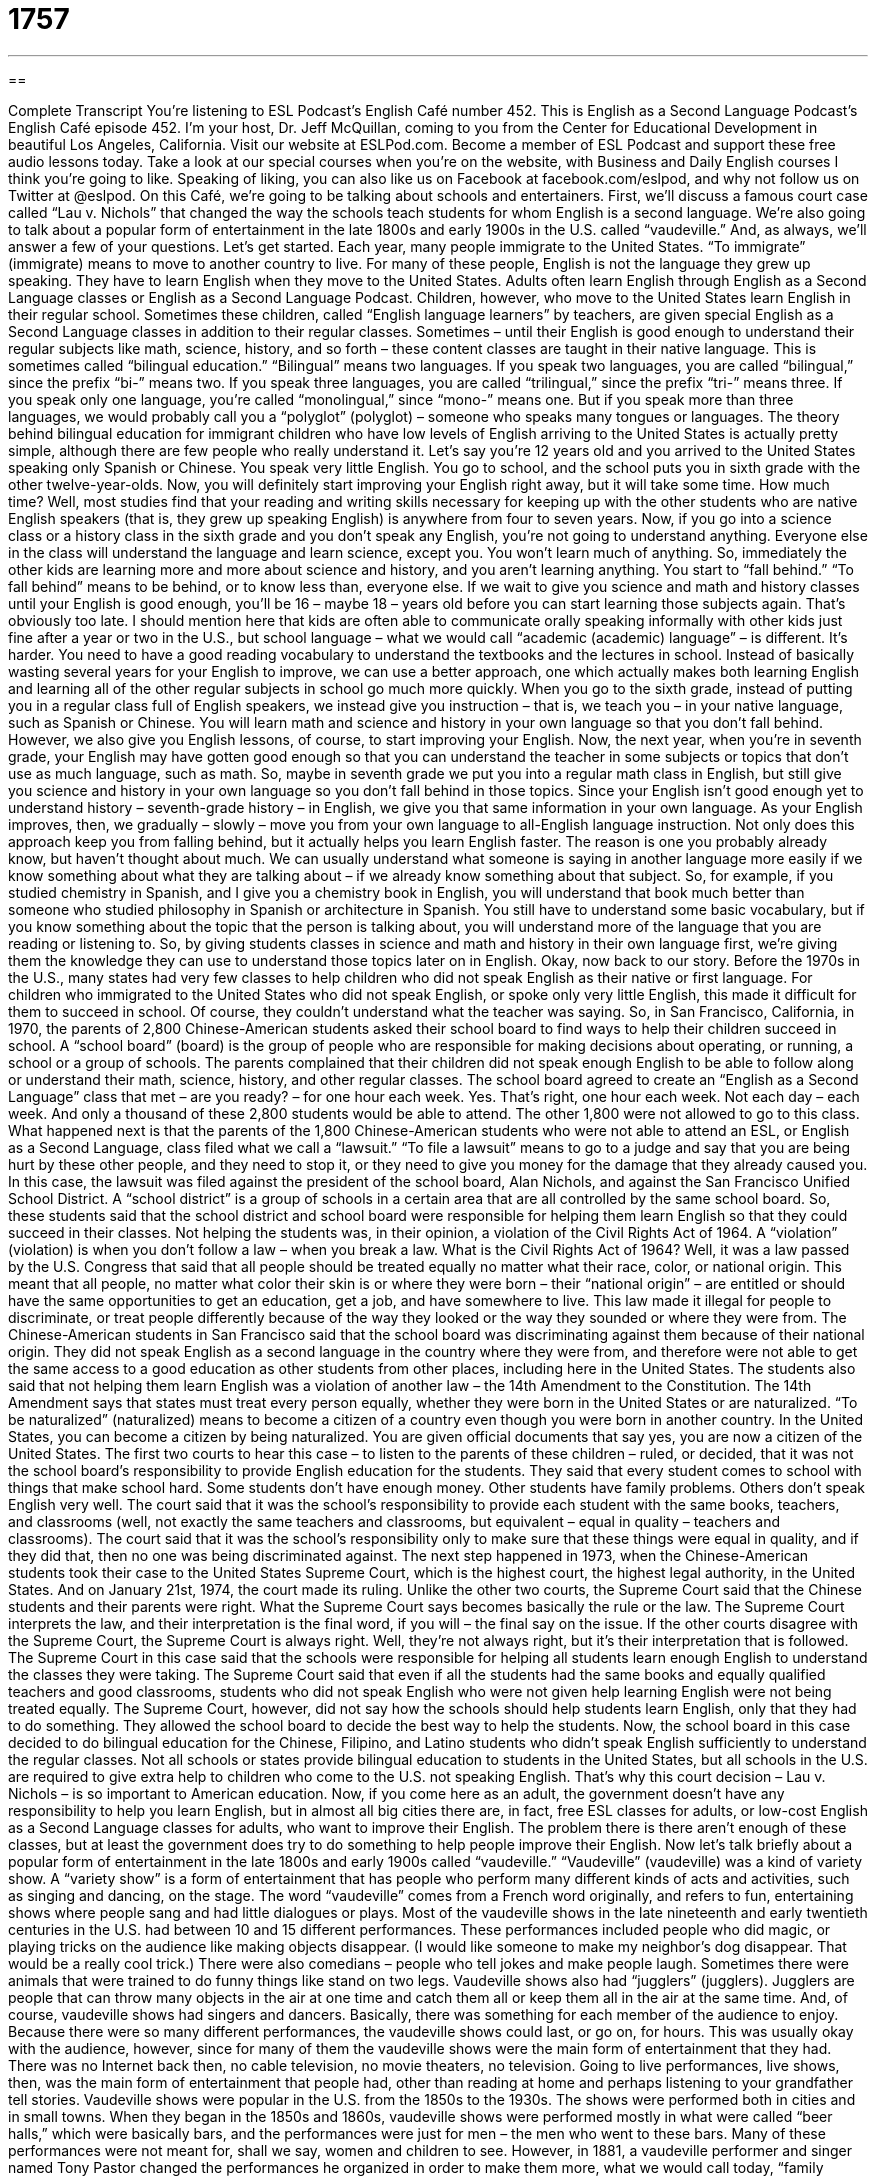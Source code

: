 = 1757
:toc: left
:toclevels: 3
:sectnums:
:stylesheet: ../../../myAdocCss.css

'''

== 

Complete Transcript
You’re listening to ESL Podcast’s English Café number 452.
This is English as a Second Language Podcast’s English Café episode 452. I’m your host, Dr. Jeff McQuillan, coming to you from the Center for Educational Development in beautiful Los Angeles, California.
Visit our website at ESLPod.com. Become a member of ESL Podcast and support these free audio lessons today. Take a look at our special courses when you’re on the website, with Business and Daily English courses I think you’re going to like. Speaking of liking, you can also like us on Facebook at facebook.com/eslpod, and why not follow us on Twitter at @eslpod.
On this Café, we’re going to be talking about schools and entertainers. First, we’ll discuss a famous court case called “Lau v. Nichols” that changed the way the schools teach students for whom English is a second language. We’re also going to talk about a popular form of entertainment in the late 1800s and early 1900s in the U.S. called “vaudeville.” And, as always, we’ll answer a few of your questions. Let’s get started.
Each year, many people immigrate to the United States. “To immigrate” (immigrate) means to move to another country to live. For many of these people, English is not the language they grew up speaking. They have to learn English when they move to the United States. Adults often learn English through English as a Second Language classes or English as a Second Language Podcast.
Children, however, who move to the United States learn English in their regular school. Sometimes these children, called “English language learners” by teachers, are given special English as a Second Language classes in addition to their regular classes. Sometimes – until their English is good enough to understand their regular subjects like math, science, history, and so forth – these content classes are taught in their native language. This is sometimes called “bilingual education.”
“Bilingual” means two languages. If you speak two languages, you are called “bilingual,” since the prefix “bi-” means two. If you speak three languages, you are called “trilingual,” since the prefix “tri-” means three. If you speak only one language, you’re called “monolingual,” since “mono-” means one. But if you speak more than three languages, we would probably call you a “polyglot” (polyglot) – someone who speaks many tongues or languages.
The theory behind bilingual education for immigrant children who have low levels of English arriving to the United States is actually pretty simple, although there are few people who really understand it. Let’s say you’re 12 years old and you arrived to the United States speaking only Spanish or Chinese. You speak very little English. You go to school, and the school puts you in sixth grade with the other twelve-year-olds. Now, you will definitely start improving your English right away, but it will take some time.
How much time? Well, most studies find that your reading and writing skills necessary for keeping up with the other students who are native English speakers (that is, they grew up speaking English) is anywhere from four to seven years. Now, if you go into a science class or a history class in the sixth grade and you don’t speak any English, you’re not going to understand anything. Everyone else in the class will understand the language and learn science, except you. You won’t learn much of anything.
So, immediately the other kids are learning more and more about science and history, and you aren’t learning anything. You start to “fall behind.” “To fall behind” means to be behind, or to know less than, everyone else. If we wait to give you science and math and history classes until your English is good enough, you’ll be 16 – maybe 18 – years old before you can start learning those subjects again. That’s obviously too late.
I should mention here that kids are often able to communicate orally speaking informally with other kids just fine after a year or two in the U.S., but school language – what we would call “academic (academic) language” – is different. It’s harder. You need to have a good reading vocabulary to understand the textbooks and the lectures in school.
Instead of basically wasting several years for your English to improve, we can use a better approach, one which actually makes both learning English and learning all of the other regular subjects in school go much more quickly. When you go to the sixth grade, instead of putting you in a regular class full of English speakers, we instead give you instruction – that is, we teach you – in your native language, such as Spanish or Chinese.
You will learn math and science and history in your own language so that you don’t fall behind. However, we also give you English lessons, of course, to start improving your English. Now, the next year, when you’re in seventh grade, your English may have gotten good enough so that you can understand the teacher in some subjects or topics that don’t use as much language, such as math.
So, maybe in seventh grade we put you into a regular math class in English, but still give you science and history in your own language so you don’t fall behind in those topics. Since your English isn’t good enough yet to understand history – seventh-grade history – in English, we give you that same information in your own language. As your English improves, then, we gradually – slowly – move you from your own language to all-English language instruction.
Not only does this approach keep you from falling behind, but it actually helps you learn English faster. The reason is one you probably already know, but haven’t thought about much. We can usually understand what someone is saying in another language more easily if we know something about what they are talking about – if we already know something about that subject.
So, for example, if you studied chemistry in Spanish, and I give you a chemistry book in English, you will understand that book much better than someone who studied philosophy in Spanish or architecture in Spanish. You still have to understand some basic vocabulary, but if you know something about the topic that the person is talking about, you will understand more of the language that you are reading or listening to. So, by giving students classes in science and math and history in their own language first, we’re giving them the knowledge they can use to understand those topics later on in English.
Okay, now back to our story. Before the 1970s in the U.S., many states had very few classes to help children who did not speak English as their native or first language. For children who immigrated to the United States who did not speak English, or spoke only very little English, this made it difficult for them to succeed in school. Of course, they couldn’t understand what the teacher was saying.
So, in San Francisco, California, in 1970, the parents of 2,800 Chinese-American students asked their school board to find ways to help their children succeed in school. A “school board” (board) is the group of people who are responsible for making decisions about operating, or running, a school or a group of schools. The parents complained that their children did not speak enough English to be able to follow along or understand their math, science, history, and other regular classes.
The school board agreed to create an “English as a Second Language” class that met – are you ready? – for one hour each week. Yes. That’s right, one hour each week. Not each day – each week. And only a thousand of these 2,800 students would be able to attend. The other 1,800 were not allowed to go to this class.
What happened next is that the parents of the 1,800 Chinese-American students who were not able to attend an ESL, or English as a Second Language, class filed what we call a “lawsuit.” “To file a lawsuit” means to go to a judge and say that you are being hurt by these other people, and they need to stop it, or they need to give you money for the damage that they already caused you.
In this case, the lawsuit was filed against the president of the school board, Alan Nichols, and against the San Francisco Unified School District. A “school district” is a group of schools in a certain area that are all controlled by the same school board. So, these students said that the school district and school board were responsible for helping them learn English so that they could succeed in their classes. Not helping the students was, in their opinion, a violation of the Civil Rights Act of 1964. A “violation” (violation) is when you don’t follow a law – when you break a law.
What is the Civil Rights Act of 1964? Well, it was a law passed by the U.S. Congress that said that all people should be treated equally no matter what their race, color, or national origin. This meant that all people, no matter what color their skin is or where they were born – their “national origin” – are entitled or should have the same opportunities to get an education, get a job, and have somewhere to live. This law made it illegal for people to discriminate, or treat people differently because of the way they looked or the way they sounded or where they were from.
The Chinese-American students in San Francisco said that the school board was discriminating against them because of their national origin. They did not speak English as a second language in the country where they were from, and therefore were not able to get the same access to a good education as other students from other places, including here in the United States.
The students also said that not helping them learn English was a violation of another law – the 14th Amendment to the Constitution. The 14th Amendment says that states must treat every person equally, whether they were born in the United States or are naturalized. “To be naturalized” (naturalized) means to become a citizen of a country even though you were born in another country. In the United States, you can become a citizen by being naturalized. You are given official documents that say yes, you are now a citizen of the United States.
The first two courts to hear this case – to listen to the parents of these children – ruled, or decided, that it was not the school board’s responsibility to provide English education for the students. They said that every student comes to school with things that make school hard. Some students don’t have enough money. Other students have family problems. Others don’t speak English very well.
The court said that it was the school’s responsibility to provide each student with the same books, teachers, and classrooms (well, not exactly the same teachers and classrooms, but equivalent – equal in quality – teachers and classrooms). The court said that it was the school’s responsibility only to make sure that these things were equal in quality, and if they did that, then no one was being discriminated against.
The next step happened in 1973, when the Chinese-American students took their case to the United States Supreme Court, which is the highest court, the highest legal authority, in the United States. And on January 21st, 1974, the court made its ruling. Unlike the other two courts, the Supreme Court said that the Chinese students and their parents were right.
What the Supreme Court says becomes basically the rule or the law. The Supreme Court interprets the law, and their interpretation is the final word, if you will – the final say on the issue. If the other courts disagree with the Supreme Court, the Supreme Court is always right. Well, they’re not always right, but it’s their interpretation that is followed. The Supreme Court in this case said that the schools were responsible for helping all students learn enough English to understand the classes they were taking.
The Supreme Court said that even if all the students had the same books and equally qualified teachers and good classrooms, students who did not speak English who were not given help learning English were not being treated equally. The Supreme Court, however, did not say how the schools should help students learn English, only that they had to do something. They allowed the school board to decide the best way to help the students.
Now, the school board in this case decided to do bilingual education for the Chinese, Filipino, and Latino students who didn’t speak English sufficiently to understand the regular classes. Not all schools or states provide bilingual education to students in the United States, but all schools in the U.S. are required to give extra help to children who come to the U.S. not speaking English. That’s why this court decision – Lau v. Nichols – is so important to American education.
Now, if you come here as an adult, the government doesn’t have any responsibility to help you learn English, but in almost all big cities there are, in fact, free ESL classes for adults, or low-cost English as a Second Language classes for adults, who want to improve their English. The problem there is there aren’t enough of these classes, but at least the government does try to do something to help people improve their English.
Now let’s talk briefly about a popular form of entertainment in the late 1800s and early 1900s called “vaudeville.” “Vaudeville” (vaudeville) was a kind of variety show. A “variety show” is a form of entertainment that has people who perform many different kinds of acts and activities, such as singing and dancing, on the stage. The word “vaudeville” comes from a French word originally, and refers to fun, entertaining shows where people sang and had little dialogues or plays.
Most of the vaudeville shows in the late nineteenth and early twentieth centuries in the U.S. had between 10 and 15 different performances. These performances included people who did magic, or playing tricks on the audience like making objects disappear. (I would like someone to make my neighbor’s dog disappear. That would be a really cool trick.) There were also comedians – people who tell jokes and make people laugh.
Sometimes there were animals that were trained to do funny things like stand on two legs. Vaudeville shows also had “jugglers” (jugglers). Jugglers are people that can throw many objects in the air at one time and catch them all or keep them all in the air at the same time. And, of course, vaudeville shows had singers and dancers. Basically, there was something for each member of the audience to enjoy.
Because there were so many different performances, the vaudeville shows could last, or go on, for hours. This was usually okay with the audience, however, since for many of them the vaudeville shows were the main form of entertainment that they had. There was no Internet back then, no cable television, no movie theaters, no television. Going to live performances, live shows, then, was the main form of entertainment that people had, other than reading at home and perhaps listening to your grandfather tell stories.
Vaudeville shows were popular in the U.S. from the 1850s to the 1930s. The shows were performed both in cities and in small towns. When they began in the 1850s and 1860s, vaudeville shows were performed mostly in what were called “beer halls,” which were basically bars, and the performances were just for men – the men who went to these bars. Many of these performances were not meant for, shall we say, women and children to see.
However, in 1881, a vaudeville performer and singer named Tony Pastor changed the performances he organized in order to make them more, what we would call today, “family friendly.” He made them so that women and children could enjoy them, too. Basically, he cleaned them up. He took all the things that were not considered appropriate for women and children out of the show and made the show one that everyone in the family could enjoy.
This became very popular, and soon other vaudeville show organizers began to change their shows, too, so that they also became family friendly. This, of course, made a lot of economic sense. If the whole family can go to the show, that would mean more people, and more people means more money. By the 1890s, almost all of the vaudeville shows then were aimed to please, or make happy, the whole family – men, women, and children.
In 1896, movies were added to the vaudeville shows. At first, when the movies were silent and none of the actors spoke, they were simply another act in the show, another part of the show. Once actors in the movies began speaking, however, the movies became the main act, and the other performances were what we would call “side acts” – less important performances.
However, the Great Depression in the 1930s in the U.S. put an end to vaudeville shows. The Great Depression was a period when banks lost a lot of money, and people who had saved their money often lost everything or almost everything. People did not have any extra money then to spend on entertainment, so the shows quickly lost their audiences, the people who went to see them. In addition, radio and television were becoming more popular during this same period. After the end of World War II in 1945, vaudeville shows were really a thing of the past – something that was no longer possible.
Vaudeville shows may have ended, but their influence certainly continued even after the 1930s. Some of the most famous performers first started their work in vaudeville. W. C. Fields was a comedian and a juggler in vaudeville shows. Will Rogers was a cowboy and a comedian. Both later became famous actors in the theater on Broadway as well as in movies in the 1920s and ’30s. Many people say that later actors, such as Charlie Chaplin, were actually inspired by, or got ideas and motivation from, these vaudeville performances.
Now let’s answer a few of the questions you have sent to us.
Our first question comes from Mohamed (Mohamed) in Algeria. Mohamed wants to know the difference between “finally” and “ultimately.” “Finally” (finally) means after a long time, at the end of a very long period, and sometimes simply “at last.” “After many weeks of studying for this exam, I finally took the exam.” At the end of a certain period, you finally do something. That’s how we use this word “finally.” Or, “My brother has finally decided to go to Paris.” He has been wanting to go. He couldn’t make up his mind – he couldn’t decide – and finally he decided.
“Ultimately” (ultimately) also means at the end of a certain period of time. It’s used a little differently, however. When you say “ultimately,” usually you’re referring to a situation in which what has happened was going to happen no matter what. As long as certain conditions were met, you would be able to do this. If you study every day, ultimately you will be able to pass the exam. By studying, you will pass the exam. It’s almost guaranteed.
However, we could also use “ultimately” the same way that we use “finally.” “I thought about it for many months, and ultimately I decided to buy the red car instead of the blue car.” I could also say, “Finally I decided to buy the red car instead of the blue car.” They would mean the same thing in that instance. If you’re not sure which word to use, use “finally.” “Finally” is much more common than “ultimately” in conversation.
Our next question comes from Lucas (Lucas) from an unknown country, but it seems to be a country where they get a lot of rain, because this question has to do with the difference between “trickle” (trickle) and “drizzle” (drizzle).
“Trickle” is when there is a small amount of liquid, such as water, that is coming out of something. For example, if you go into your restroom, your bathroom, and you turn the water on just a little bit, you will get a trickle of water – just a little bit of water flowing or coming out of what we call the “faucet,” which is where the water comes out of in your restroom when you’re washing your hands.
“Drizzle” refers specifically to water coming out of the sky, if you will – from clouds. “Drizzle” is a very light rain. Sometimes people use the word “trickle” to talk about the rain “drizzling,” falling very lightly, but really, “drizzle” is the word that we would use most often when talking about a light rain. It’s raining, but it’s not raining very much. It’s not raining very hard, we would say.
We might even describe the amount of rain as just a “trickle,” but “trickle” is not the most common word when describing the weather. “Trickle” would be used in other situations. We would not, however, use “drizzle” to talk about water coming out of your faucet in your bathroom. That would only be “trickle.” “Drizzle” refers to a light rain.
Finally Hajar (Hajar), also from a mysterious, unknown country – somewhere here on planet Earth, I hope – wants to know the meaning of the word “coincidence.” A “coincidence” (coincidence) is when two different events happen at the same time by accident. They don’t seem to have any connection to each other, although we may see some relationship between these two events.
For example, I go to the store to buy some milk, and I see an old friend of mine there. This happened actually a couple weeks ago. I saw someone I have known for many years. It was a coincidence. We didn’t plan both to be there at the store at the same time, but when we saw each other we talked to each other. Those two things happening at the same time by accident could be called a coincidence.
You’ll often hear people say, “What a coincidence” when they see someone they didn’t expect, for example, at the store, or when two things happen at the same time that surprise you, you can also say, “What a coincidence!”
If you have a question, don’t worry, you won’t surprise us. We’ll be happy to do our best to try to answer that question here on the English Café. Just email us at eslpod@eslpod.com.
From Los Angeles, California, I’m Jeff McQuillan. Thank you for listening. Come back and listen to us again right here on the English Café.
ESL Podcast’s English Café was written and produced by Dr. Jeff McQuillan and Dr. Lucy Tse. Copyright 2014 by the Center for Educational Development.
Glossary
to immigrate – to move to another country to live; to leave one’s country and move to another permanently
* During the potato famine in Ireland in the 1800s, many Irish people immigrated to the United States.
bilingual education – a program in schools where regular classes and most subjects are taught in two languages
* In the United States, bilingual education is most often conducted in English and Spanish.
native language – the first language a person learns to speak
* Most people born in France speak French as their native language.
school board – the group of people who are responsible for making decisions about how a school operates
* When children at the local school were not passing their classes, the school board decided to hire a new principal who would manage the school differently.
school district – the group of schools in a certain area that are all controlled by the same school board (group of people who make decisions about how a school operates)
* New York Public Schools is the largest school district in the United States with almost one million students.
violation – the act of not following a law or regulation; the breaking of a law
* In many cities, it is a violation to walk down the street while drinking an alcoholic drink.
to be naturalized – to become a citizen of one country after being born in another country
* People who want to be naturalized citizens of the United States must take a long exam and answer questions about U.S. laws and history.
variety show – a form of entertainment with many different types of performances
* The variety show included a singer, a dancer, and a person who had trained his bird to speak.
magic – a form of entertainment where the performer plays tricks on the audience and makes them see or believe things that are not true
* During the magic show, the magician cut a woman in half and then put her back together again.
comedian – a person who tells jokes and tries to make other people laugh
* The comedian stood on stage and told funny stories about his family, which made the audience laugh.
juggler – a person who can throw many objects in the air at one time and catch them all, keeping several in motion at one time
* The juggler was able to keep an apple, an orange, and a banana in the air all that the same time.
to be inspire by – to be motivated by; to make someone want to do something
* After watching a great boxing match, Sylvester Stallone was inspired to write the movie Rocky.
finally – after a long time; at the end of a long period; at last
* It finally stopped snowing after two days and LeeAnn could go back to school.
ultimately – in the end; being or happening at the end
* Joanna told a long story about problems on her trip, which ultimately was fun and enjoyable.
trickle – a small flow of liquid
* Her tears trickled down her face as she watched the sad movie.
drizzle – light rain falling in very fine or small drops
* No one expected a rainstorm since the weather report said to only expect drizzle today.
coincidence – the occurrence of events happening at the same time by accident that appear to have some connection but do not
* It was an embarrassing coincidence that both our wives showed up at the party wearing the same dress.
What Insiders Know
American Cabaret
“Cabaret” was a form of entertainment very popular in the early 1900s. It features different types of performances, such as comedy, music, dance, and even drama. However, the most “notable” (significant) characteristic of cabaret is the “venue” (a place where an event occurs). Cabarets are normally held in restaurants, bars, and even “nightclubs” (a place for nighttime entertainment, including dancing and music).
Cabaret performances usually includes an “M.C.,” or a master of ceremonies, whose job is to start and end the show and to announce and introduce the performers. The audience members are seated at tables with food and drink while watching the acts on stage. Sometimes, cabaret performances have women who “mingle” (interact socially) with the audience and entertain them during performances.
Cabaret became very popular in many countries. In the United States, it was imported from French cabaret by an American motion picture producer named Jesse Louis Lasky in 1911. During this time, jazz music was also popular and soon, cabaret performances changed its style to focus on this type of American music. In Chicago, cabaret performances focused primarily on “big bands,” bands with many musicians, and was at its most popular in the 1920’s. In contrast, New York cabarets featured jazz vocalists like Nina Simone, Eartha Kitt, Bette Midler, and Peggy Lee, and less on instrumental musicians like the cabarets in Chicago.
The popularity of cabaret and its performances began to “decline” (become less popular) in the 1960s. This was mainly “attributed to” (caused by) the rise in popularity of rock concerts, television shows, and general comedy theaters. And while cabaret’s popularity has more or less “faded” (gone away) in the past 50 years, some places in Las Vegas still have cabaret performances.
